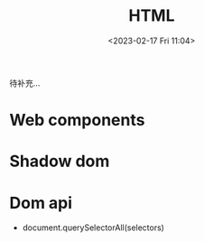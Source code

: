 #+TITLE: HTML
#+DATE:<2023-02-17 Fri 11:04>
#+FILETAGS: browser

待补充...

* Web components

* Shadow dom

* Dom api

- document.querySelectorAll(selectors)
